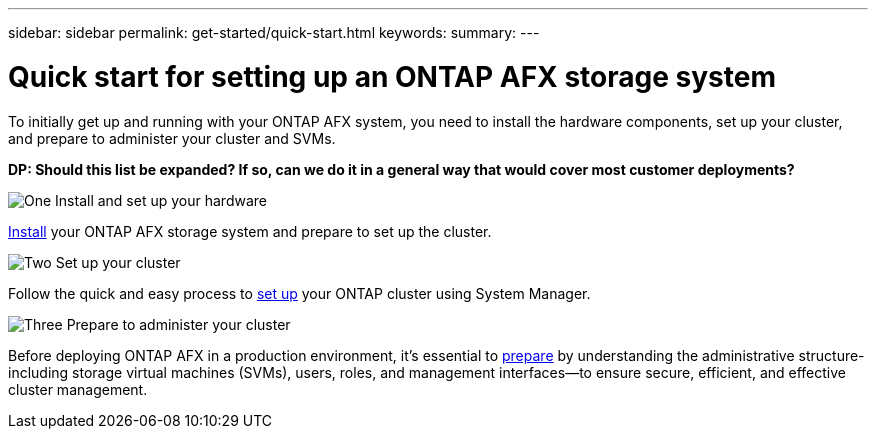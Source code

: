 ---
sidebar: sidebar
permalink: get-started/quick-start.html
keywords: 
summary: 
---

= Quick start for setting up an ONTAP AFX storage system
:icons: font
:imagesdir: ../media/

[.lead]
To initially get up and running with your ONTAP AFX system, you need to install the hardware components, set up your cluster, and prepare to administer your cluster and SVMs.

[big red]*DP: Should this list be expanded? If so, can we do it in a general way that would cover most customer deployments?*

.image:https://raw.githubusercontent.com/NetAppDocs/common/main/media/number-1.png[One] Install and set up your hardware

[role="quick-margin-para"]
link:../install-setup/install-setup-workflow.html[Install] your ONTAP AFX storage system and prepare to set up the cluster.

.image:https://raw.githubusercontent.com/NetAppDocs/common/main/media/number-2.png[Two] Set up your cluster

[role="quick-margin-para"]
Follow the quick and easy process to link:../install-setup/cluster-setup.html[set up] your ONTAP cluster using System Manager.

.image:https://raw.githubusercontent.com/NetAppDocs/common/main/media/number-3.png[Three] Prepare to administer your cluster

[role="quick-margin-para"]
Before deploying ONTAP AFX in a production environment, it’s essential to link:../get-started/prepare-cluster-admin.html[prepare] by understanding the administrative structure-including storage virtual machines (SVMs), users, roles, and management interfaces—to ensure secure, efficient, and effective cluster management.